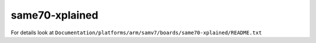 ===============
same70-xplained
===============

For details look at ``Documentation/platforms/arm/samv7/boards/same70-xplained/README.txt``

.. this breaks latexpdf build
..
   .. include:: README.txt
      :literal:
